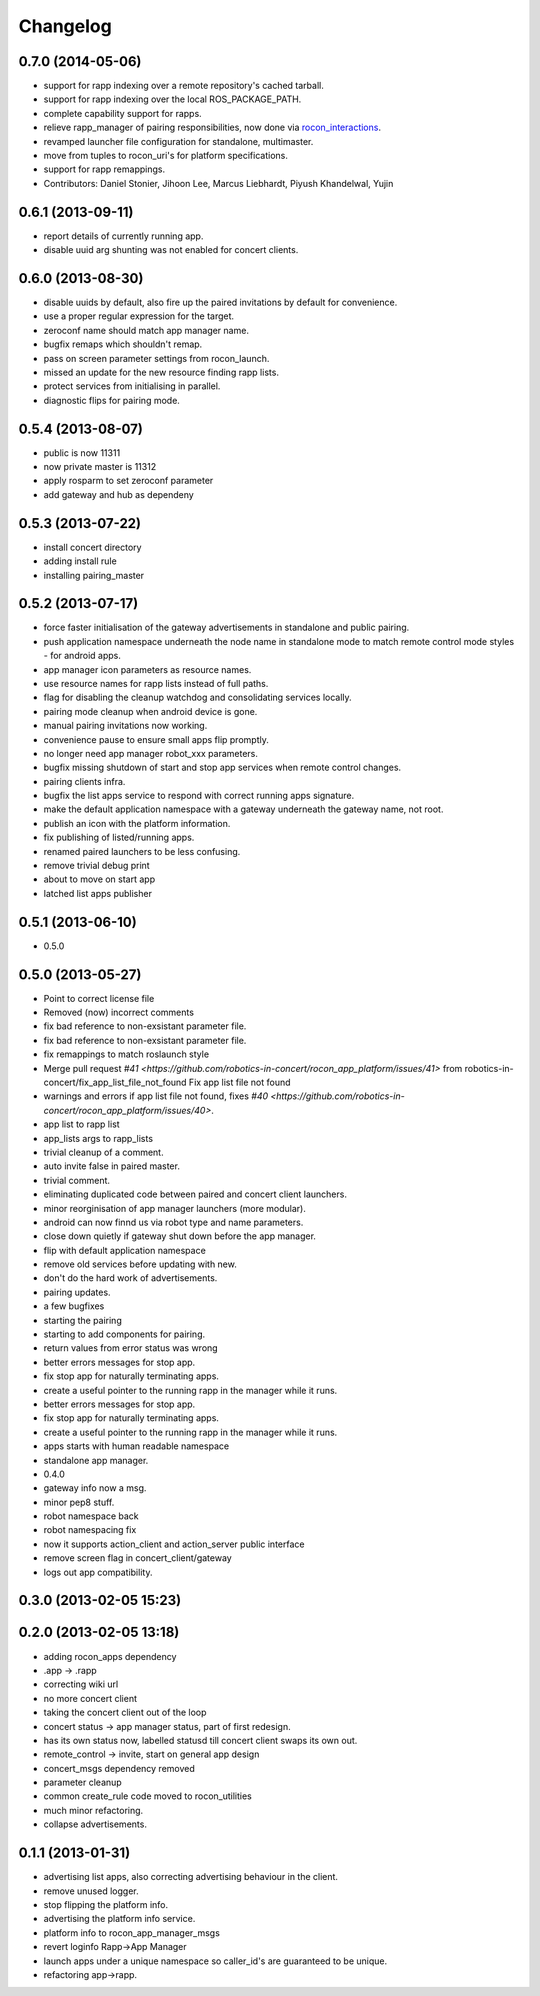Changelog
=========

0.7.0 (2014-05-06)
------------------
* support for rapp indexing over a remote repository's cached tarball.
* support for rapp indexing over the local ROS_PACKAGE_PATH.
* complete capability support for rapps.
* relieve rapp_manager of pairing responsibilities, now done via `rocon_interactions <http://wiki.ros.org/rocon_interactions>`_.
* revamped launcher file configuration for standalone, multimaster.
* move from tuples to rocon_uri's for platform specifications.
* support for rapp remappings.
* Contributors: Daniel Stonier, Jihoon Lee, Marcus Liebhardt, Piyush Khandelwal, Yujin

0.6.1 (2013-09-11)
------------------
* report details of currently running app.
* disable uuid arg shunting was not enabled for concert clients.

0.6.0 (2013-08-30)
------------------
* disable uuids by default, also fire up the paired invitations by default for convenience.
* use a proper regular expression for the target.
* zeroconf name should match app manager name.
* bugfix remaps which shouldn't remap.
* pass on screen parameter settings from rocon_launch.
* missed an update for the new resource finding rapp lists.
* protect services from initialising in parallel.
* diagnostic flips for pairing mode.

0.5.4 (2013-08-07)
------------------
* public is now 11311
* now private master is 11312
* apply rosparm to set zeroconf parameter
* add gateway and hub as dependeny

0.5.3 (2013-07-22)
------------------
* install concert directory
* adding install rule
* installing pairing_master

0.5.2 (2013-07-17)
------------------
* force faster initialisation of the gateway advertisements in standalone and public pairing.
* push application namespace underneath the node name in standalone mode to match remote control mode styles - for android apps.
* app manager icon parameters as resource names.
* use resource names for rapp lists instead of full paths.
* flag for disabling the cleanup watchdog and consolidating services locally.
* pairing mode cleanup when android device is gone.
* manual pairing invitations now working.
* convenience pause to ensure small apps flip promptly.
* no longer need app manager robot_xxx parameters.
* bugfix missing shutdown of start and stop app services when remote control changes.
* pairing clients infra.
* bugfix the list apps service to respond with correct running apps signature.
* make the default application namespace with a gateway underneath the gateway name, not root.
* publish an icon with the platform information.
* fix publishing of listed/running apps.
* renamed paired launchers to be less confusing.
* remove trivial debug print
* about to move on start app
* latched list apps publisher

0.5.1 (2013-06-10)
------------------
* 0.5.0

0.5.0 (2013-05-27)
------------------
* Point to correct license file
* Removed (now) incorrect comments
* fix bad reference to non-exsistant parameter file.
* fix bad reference to non-exsistant parameter file.
* fix remappings to match roslaunch style
* Merge pull request `#41 <https://github.com/robotics-in-concert/rocon_app_platform/issues/41>` from robotics-in-concert/fix_app_list_file_not_found
  Fix app list file not found
* warnings and errors if app list file not found, fixes `#40 <https://github.com/robotics-in-concert/rocon_app_platform/issues/40>`.
* app list to rapp list
* app_lists args to rapp_lists
* trivial cleanup of a comment.
* auto invite false in paired master.
* trivial comment.
* eliminating duplicated code between paired and concert client launchers.
* minor reorginisation of app manager launchers (more modular).
* android can now finnd us via robot type and name parameters.
* close down quietly if gateway shut down before the app manager.
* flip with default application namespace
* remove old services before updating with new.
* don't do the hard work of advertisements.
* pairing updates.
* a few bugfixes
* starting the pairing
* starting to add components for pairing.
* return values from error status was wrong
* better errors messages for stop app.
* fix stop app for naturally terminating apps.
* create a useful pointer to the running rapp in the manager while it runs.
* better errors messages for stop app.
* fix stop app for naturally terminating apps.
* create a useful pointer to the running rapp in the manager while it runs.
* apps starts with human readable namespace
* standalone app manager.
* 0.4.0
* gateway info now a msg.
* minor pep8 stuff.
* robot namespace back
* robot namespacing fix
* now it supports action_client and action_server public interface
* remove screen flag in concert_client/gateway
* logs out app compatibility.

0.3.0 (2013-02-05 15:23)
------------------------

0.2.0 (2013-02-05 13:18)
------------------------
* adding rocon_apps dependency
* .app -> .rapp
* correcting wiki url
* no more concert client
* taking the concert client out of the loop
* concert status -> app manager status, part of first redesign.
* has its own status now, labelled statusd till concert client swaps its own out.
* remote_control -> invite, start on general app design
* concert_msgs dependency removed
* parameter cleanup
* common create_rule code moved to rocon_utilities
* much minor refactoring.
* collapse advertisements.

0.1.1 (2013-01-31)
------------------
* advertising list apps, also correcting advertising behaviour in the client.
* remove unused logger.
* stop flipping the platform info.
* advertising the platform info service.
* platform info to rocon_app_manager_msgs
* revert loginfo Rapp->App Manager
* launch apps under a unique namespace so caller_id's are guaranteed to be
  unique.
* refactoring app->rapp.
